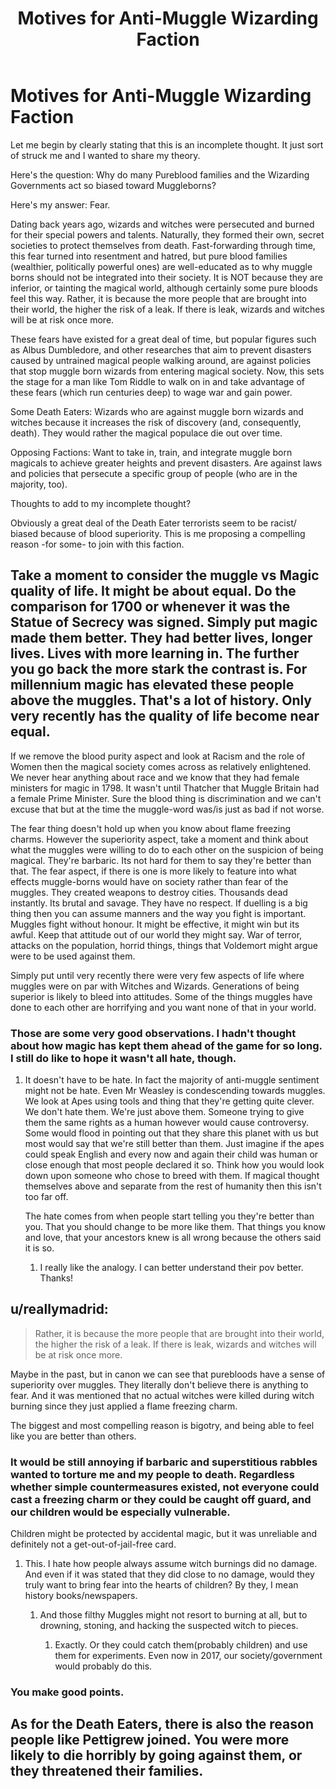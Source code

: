 #+TITLE: Motives for Anti-Muggle Wizarding Faction

* Motives for Anti-Muggle Wizarding Faction
:PROPERTIES:
:Score: 1
:DateUnix: 1505194880.0
:DateShort: 2017-Sep-12
:END:
Let me begin by clearly stating that this is an incomplete thought. It just sort of struck me and I wanted to share my theory.

Here's the question: Why do many Pureblood families and the Wizarding Governments act so biased toward Muggleborns?

Here's my answer: Fear.

Dating back years ago, wizards and witches were persecuted and burned for their special powers and talents. Naturally, they formed their own, secret societies to protect themselves from death. Fast-forwarding through time, this fear turned into resentment and hatred, but pure blood families (wealthier, politically powerful ones) are well-educated as to why muggle borns should not be integrated into their society. It is NOT because they are inferior, or tainting the magical world, although certainly some pure bloods feel this way. Rather, it is because the more people that are brought into their world, the higher the risk of a leak. If there is leak, wizards and witches will be at risk once more.

These fears have existed for a great deal of time, but popular figures such as Albus Dumbledore, and other researches that aim to prevent disasters caused by untrained magical people walking around, are against policies that stop muggle born wizards from entering magical society. Now, this sets the stage for a man like Tom Riddle to walk on in and take advantage of these fears (which run centuries deep) to wage war and gain power.

Some Death Eaters: Wizards who are against muggle born wizards and witches because it increases the risk of discovery (and, consequently, death). They would rather the magical populace die out over time.

Opposing Factions: Want to take in, train, and integrate muggle born magicals to achieve greater heights and prevent disasters. Are against laws and policies that persecute a specific group of people (who are in the majority, too).

Thoughts to add to my incomplete thought?

Obviously a great deal of the Death Eater terrorists seem to be racist/ biased because of blood superiority. This is me proposing a compelling reason -for some- to join with this faction.


** Take a moment to consider the muggle vs Magic quality of life. It might be about equal. Do the comparison for 1700 or whenever it was the Statue of Secrecy was signed. Simply put magic made them better. They had better lives, longer lives. Lives with more learning in. The further you go back the more stark the contrast is. For millennium magic has elevated these people above the muggles. That's a lot of history. Only very recently has the quality of life become near equal.

If we remove the blood purity aspect and look at Racism and the role of Women then the magical society comes across as relatively enlightened. We never hear anything about race and we know that they had female ministers for magic in 1798. It wasn't until Thatcher that Muggle Britain had a female Prime Minister. Sure the blood thing is discrimination and we can't excuse that but at the time the muggle-word was/is just as bad if not worse.

The fear thing doesn't hold up when you know about flame freezing charms. However the superiority aspect, take a moment and think about what the muggles were willing to do to each other on the suspicion of being magical. They're barbaric. Its not hard for them to say they're better than that. The fear aspect, if there is one is more likely to feature into what effects muggle-borns would have on society rather than fear of the muggles. They created weapons to destroy cities. Thousands dead instantly. Its brutal and savage. They have no respect. If duelling is a big thing then you can assume manners and the way you fight is important. Muggles fight without honour. It might be effective, it might win but its awful. Keep that attitude out of our world they might say. War of terror, attacks on the population, horrid things, things that Voldemort might argue were to be used against them.

Simply put until very recently there were very few aspects of life where muggles were on par with Witches and Wizards. Generations of being superior is likely to bleed into attitudes. Some of the things muggles have done to each other are horrifying and you want none of that in your world.
:PROPERTIES:
:Author: herO_wraith
:Score: 8
:DateUnix: 1505225247.0
:DateShort: 2017-Sep-12
:END:

*** Those are some very good observations. I hadn't thought about how magic has kept them ahead of the game for so long. I still do like to hope it wasn't all hate, though.
:PROPERTIES:
:Score: 1
:DateUnix: 1505233062.0
:DateShort: 2017-Sep-12
:END:

**** It doesn't have to be hate. In fact the majority of anti-muggle sentiment might not be hate. Even Mr Weasley is condescending towards muggles. We look at Apes using tools and thing that they're getting quite clever. We don't hate them. We're just above them. Someone trying to give them the same rights as a human however would cause controversy. Some would flood in pointing out that they share this planet with us but most would say that we're still better than them. Just imagine if the apes could speak English and every now and again their child was human or close enough that most people declared it so. Think how you would look down upon someone who chose to breed with them. If magical thought themselves above and separate from the rest of humanity then this isn't too far off.

The hate comes from when people start telling you they're better than you. That you should change to be more like them. That things you know and love, that your ancestors knew is all wrong because the others said it is so.
:PROPERTIES:
:Author: herO_wraith
:Score: 4
:DateUnix: 1505238600.0
:DateShort: 2017-Sep-12
:END:

***** I really like the analogy. I can better understand their pov better. Thanks!
:PROPERTIES:
:Score: 1
:DateUnix: 1505240780.0
:DateShort: 2017-Sep-12
:END:


** u/reallymadrid:
#+begin_quote
  Rather, it is because the more people that are brought into their world, the higher the risk of a leak. If there is leak, wizards and witches will be at risk once more.
#+end_quote

Maybe in the past, but in canon we can see that purebloods have a sense of superiority over muggles. They literally don't believe there is anything to fear. And it was mentioned that no actual witches were killed during witch burning since they just applied a flame freezing charm.

The biggest and most compelling reason is bigotry, and being able to feel like you are better than others.
:PROPERTIES:
:Author: reallymadrid
:Score: 4
:DateUnix: 1505205391.0
:DateShort: 2017-Sep-12
:END:

*** It would be still annoying if barbaric and superstitious rabbles wanted to torture me and my people to death. Regardless whether simple countermeasures existed, not everyone could cast a freezing charm or they could be caught off guard, and our children would be especially vulnerable.

Children might be protected by accidental magic, but it was unreliable and definitely not a get-out-of-jail-free card.
:PROPERTIES:
:Author: InquisitorCOC
:Score: 4
:DateUnix: 1505230591.0
:DateShort: 2017-Sep-12
:END:

**** This. I hate how people always assume witch burnings did no damage. And even if it was stated that they did close to no damage, would they truly want to bring fear into the hearts of children? By they, I mean history books/newspapers.
:PROPERTIES:
:Author: Lakas1236547
:Score: 2
:DateUnix: 1505235933.0
:DateShort: 2017-Sep-12
:END:

***** And those filthy Muggles might not resort to burning at all, but to drowning, stoning, and hacking the suspected witch to pieces.
:PROPERTIES:
:Author: InquisitorCOC
:Score: 3
:DateUnix: 1505236804.0
:DateShort: 2017-Sep-12
:END:

****** Exactly. Or they could catch them(probably children) and use them for experiments. Even now in 2017, our society/government would probably do this.
:PROPERTIES:
:Author: Lakas1236547
:Score: 1
:DateUnix: 1505237417.0
:DateShort: 2017-Sep-12
:END:


*** You make good points.
:PROPERTIES:
:Score: 1
:DateUnix: 1505232991.0
:DateShort: 2017-Sep-12
:END:


** As for the Death Eaters, there is also the reason people like Pettigrew joined. You were more likely to die horribly by going against them, or they threatened their families.
:PROPERTIES:
:Author: Jahoan
:Score: 2
:DateUnix: 1505226536.0
:DateShort: 2017-Sep-12
:END:
